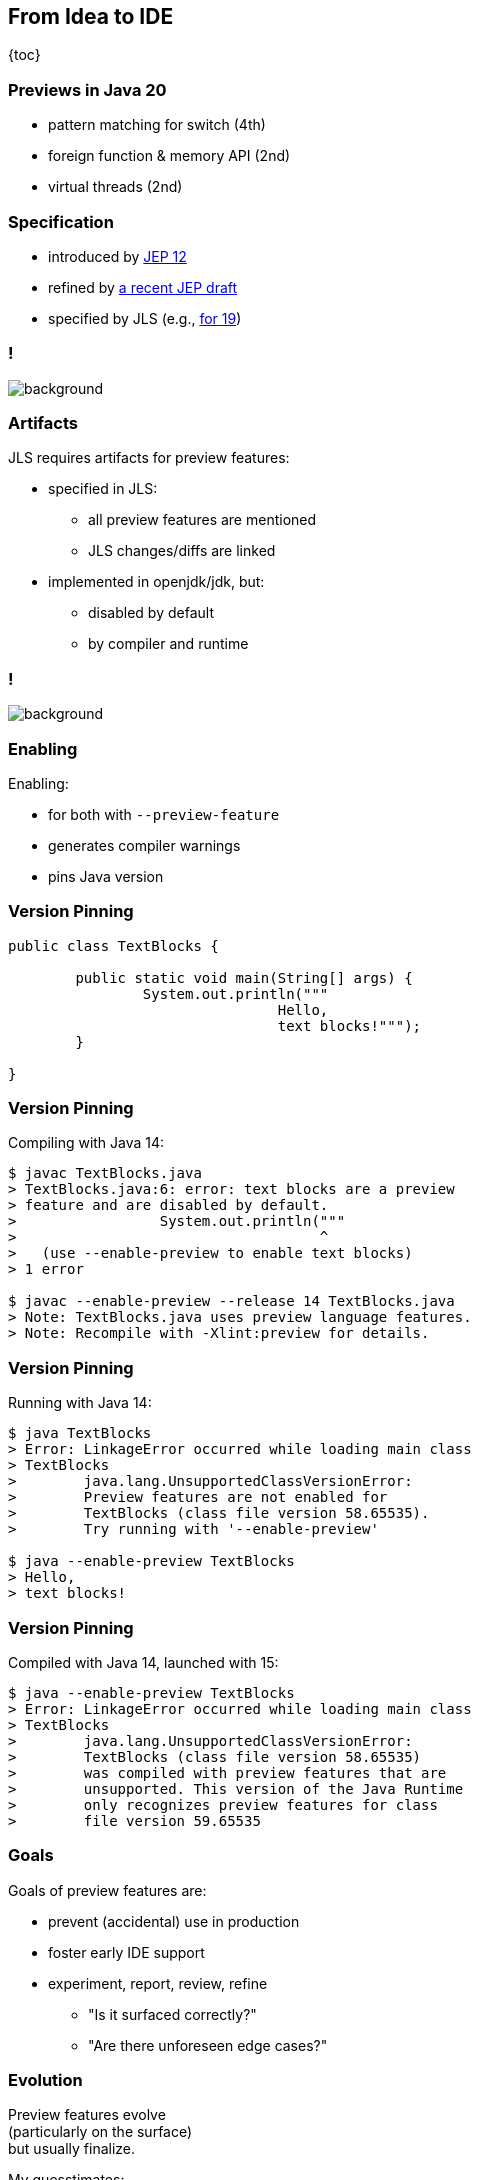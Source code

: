 == From Idea to IDE

{toc}

=== Previews in Java 20

* pattern matching for switch (4th)
* foreign function & memory API (2nd)
* virtual threads (2nd)

=== Specification

* introduced by https://openjdk.org/jeps/12[JEP 12]
* refined by https://openjdk.org/jeps/8300604[a recent JEP draft]
* specified by JLS (e.g., https://docs.oracle.com/javase/specs/jls/se19/html/jls-1.html#jls-1.5[for 19])

[state="empty",background-color="white"]
=== !
image::images/jls-19-preview-features.png[background, size=contain]

=== Artifacts

JLS requires artifacts for preview features:

* specified in JLS:
** all preview features are mentioned
** JLS changes/diffs are linked

* implemented in openjdk/jdk, but:
** disabled by default
** by compiler and runtime

[state="empty",background-color="white"]
=== !
image::images/jls-14-text-block-preview.png[background, size=contain]

=== Enabling

Enabling:

* for both with `--preview-feature`
* generates compiler warnings
* pins Java version

=== Version Pinning

```java
public class TextBlocks {

	public static void main(String[] args) {
		System.out.println("""
				Hello,
				text blocks!""");
	}

}
```

=== Version Pinning

Compiling with Java 14:

```
$ javac TextBlocks.java
> TextBlocks.java:6: error: text blocks are a preview
> feature and are disabled by default.
>                 System.out.println("""
>                                    ^
>   (use --enable-preview to enable text blocks)
> 1 error

$ javac --enable-preview --release 14 TextBlocks.java
> Note: TextBlocks.java uses preview language features.
> Note: Recompile with -Xlint:preview for details.
```

=== Version Pinning

Running with Java 14:

```
$ java TextBlocks
> Error: LinkageError occurred while loading main class
> TextBlocks
>        java.lang.UnsupportedClassVersionError:
>        Preview features are not enabled for
>        TextBlocks (class file version 58.65535).
>        Try running with '--enable-preview'

$ java --enable-preview TextBlocks
> Hello,
> text blocks!
```

=== Version Pinning

Compiled with Java 14, launched with 15:

```
$ java --enable-preview TextBlocks
> Error: LinkageError occurred while loading main class
> TextBlocks
>        java.lang.UnsupportedClassVersionError:
>        TextBlocks (class file version 58.65535)
>        was compiled with preview features that are
>        unsupported. This version of the Java Runtime
>        only recognizes preview features for class
>        file version 59.65535

```

=== Goals

Goals of preview features are:

* prevent (accidental) use in production
* foster early IDE support
* experiment, report, review, refine
** "Is it surfaced correctly?"
** "Are there unforeseen edge cases?"

=== Evolution

Preview features evolve +
(particularly on the surface) +
but usually finalize.

My guesstimates:

* rate of change: 10%
* survival rate: 95%


////
Preview Feature:
* side note on incubating APIs
////
